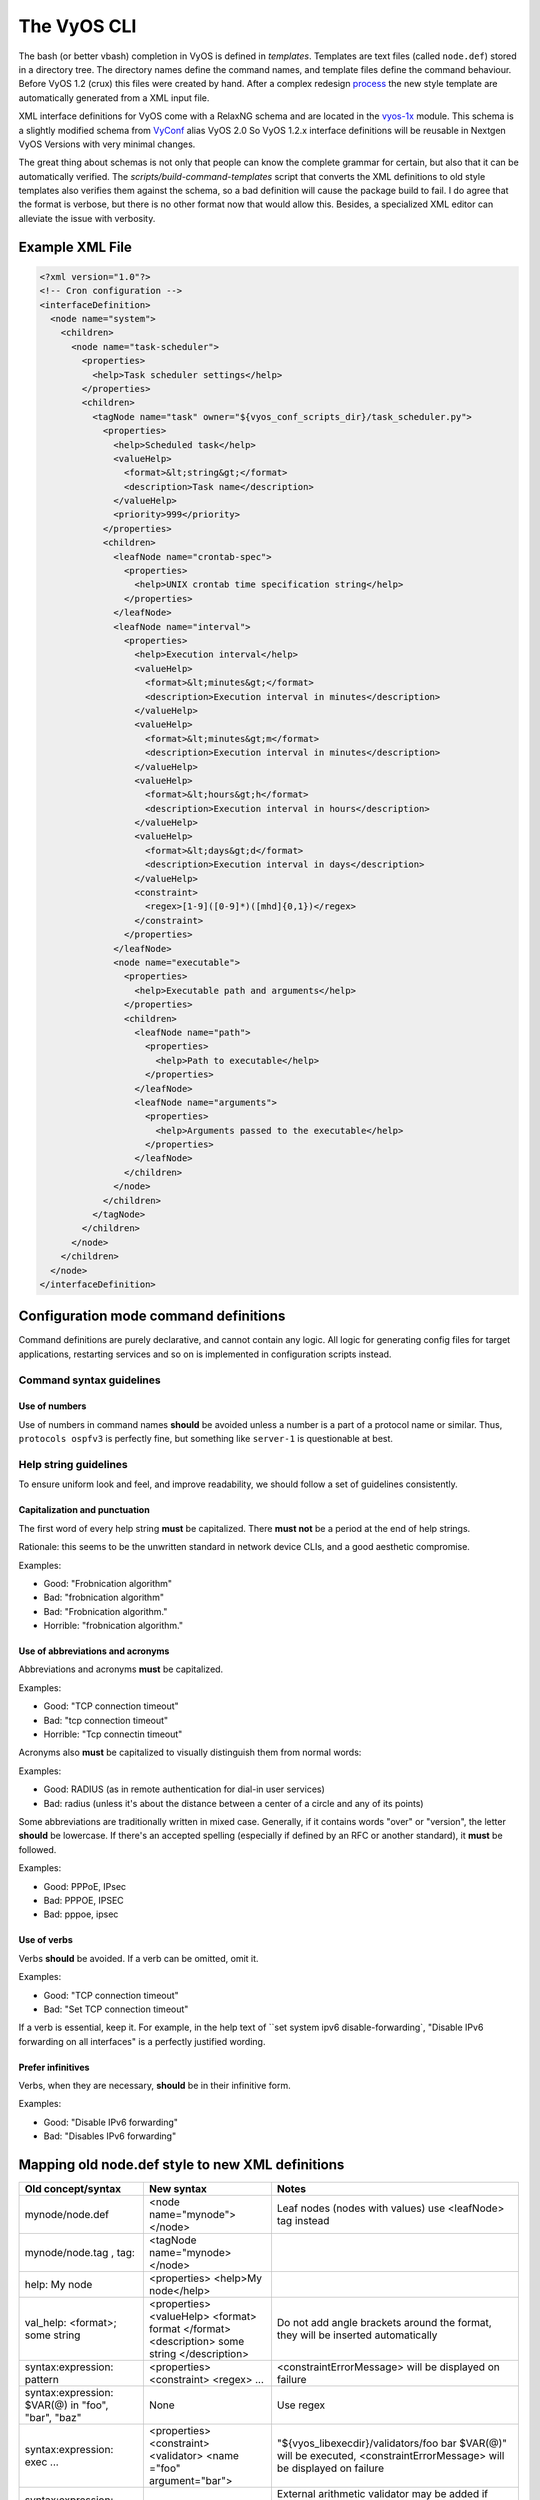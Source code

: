 .. _vyos_cli:

The VyOS CLI
============

The bash (or better vbash) completion in VyOS is defined in *templates*.
Templates are text files (called ``node.def``) stored in a directory tree. The
directory names define the command names, and template files define the command
behaviour. Before VyOS 1.2 (crux) this files were created by hand. After a
complex redesign process_ the new style template are automatically generated
from a XML input file.

XML interface definitions for VyOS come with a RelaxNG schema and are located
in the vyos-1x_ module. This schema is a slightly modified schema from VyConf_
alias VyOS 2.0 So VyOS 1.2.x interface definitions will be reusable in Nextgen
VyOS Versions with very minimal changes.

The great thing about schemas is not only that people can know the complete
grammar for certain, but also that it can be automatically verified. The
`scripts/build-command-templates` script that converts the XML definitions to
old style templates also verifies them against the schema, so a bad definition
will cause the package build to fail. I do agree that the format is verbose, but
there is no other format now that would allow this. Besides, a specialized XML
editor can alleviate the issue with verbosity.

Example XML File
----------------

.. code-block:: xml

  <?xml version="1.0"?>
  <!-- Cron configuration -->
  <interfaceDefinition>
    <node name="system">
      <children>
        <node name="task-scheduler">
          <properties>
            <help>Task scheduler settings</help>
          </properties>
          <children>
            <tagNode name="task" owner="${vyos_conf_scripts_dir}/task_scheduler.py">
              <properties>
                <help>Scheduled task</help>
                <valueHelp>
                  <format>&lt;string&gt;</format>
                  <description>Task name</description>
                </valueHelp>
                <priority>999</priority>
              </properties>
              <children>
                <leafNode name="crontab-spec">
                  <properties>
                    <help>UNIX crontab time specification string</help>
                  </properties>
                </leafNode>
                <leafNode name="interval">
                  <properties>
                    <help>Execution interval</help>
                    <valueHelp>
                      <format>&lt;minutes&gt;</format>
                      <description>Execution interval in minutes</description>
                    </valueHelp>
                    <valueHelp>
                      <format>&lt;minutes&gt;m</format>
                      <description>Execution interval in minutes</description>
                    </valueHelp>
                    <valueHelp>
                      <format>&lt;hours&gt;h</format>
                      <description>Execution interval in hours</description>
                    </valueHelp>
                    <valueHelp>
                      <format>&lt;days&gt;d</format>
                      <description>Execution interval in days</description>
                    </valueHelp>
                    <constraint>
                      <regex>[1-9]([0-9]*)([mhd]{0,1})</regex>
                    </constraint>
                  </properties>
                </leafNode>
                <node name="executable">
                  <properties>
                    <help>Executable path and arguments</help>
                  </properties>
                  <children>
                    <leafNode name="path">
                      <properties>
                        <help>Path to executable</help>
                      </properties>
                    </leafNode>
                    <leafNode name="arguments">
                      <properties>
                        <help>Arguments passed to the executable</help>
                      </properties>
                    </leafNode>
                  </children>
                </node>
              </children>
            </tagNode>
          </children>
        </node>
      </children>
    </node>
  </interfaceDefinition>

Configuration mode command definitions
--------------------------------------

Command definitions are purely declarative, and cannot contain any logic. All
logic for generating config files for target applications, restarting services
and so on is implemented in configuration scripts instead.

Command syntax guidelines
*************************

Use of numbers
^^^^^^^^^^^^^^

Use of numbers in command names **should** be avoided unless a number is a
part of a protocol name or similar. Thus, ``protocols ospfv3`` is perfectly
fine, but something like ``server-1`` is questionable at best.

Help string guidelines
**********************

To ensure uniform look and feel, and improve readability, we should follow a
set of guidelines consistently.

Capitalization and punctuation
^^^^^^^^^^^^^^^^^^^^^^^^^^^^^^

The first word of every help string **must** be capitalized. There **must not**
be a period at the end of help strings.

Rationale: this seems to be the unwritten standard in network device CLIs, and
a good aesthetic compromise.

Examples:

* Good: "Frobnication algorithm"
* Bad: "frobnication algorithm"
* Bad: "Frobnication algorithm."
* Horrible: "frobnication algorithm."

Use of abbreviations and acronyms
^^^^^^^^^^^^^^^^^^^^^^^^^^^^^^^^^

Abbreviations and acronyms **must** be capitalized.

Examples:

* Good: "TCP connection timeout"
* Bad: "tcp connection timeout"
* Horrible: "Tcp connectin timeout"

Acronyms also **must** be capitalized to visually distinguish them from normal
words:

Examples:

* Good: RADIUS (as in remote authentication for dial-in user services)
* Bad: radius (unless it's about the distance between a center of a circle and
  any of its points)

Some abbreviations are traditionally written in mixed case. Generally, if it
contains words "over" or "version", the letter **should** be lowercase. If
there's an accepted spelling (especially if defined by an RFC or another
standard), it **must** be followed.

Examples:

* Good: PPPoE, IPsec
* Bad: PPPOE, IPSEC
* Bad: pppoe, ipsec

Use of verbs
^^^^^^^^^^^^

Verbs **should** be avoided. If a verb can be omitted, omit it.

Examples:

* Good: "TCP connection timeout"
* Bad: "Set TCP connection timeout"

If a verb is essential, keep it. For example, in the help text of ``set system
ipv6 disable-forwarding`, "Disable IPv6 forwarding on all interfaces" is a
perfectly justified wording.

Prefer infinitives
^^^^^^^^^^^^^^^^^^

Verbs, when they are necessary, **should** be in their infinitive form.

Examples:

* Good: "Disable IPv6 forwarding"
* Bad: "Disables IPv6 forwarding"

Mapping old node.def style to new XML definitions
-------------------------------------------------

.. list-table::
   :widths: 25 25 50
   :header-rows: 1

   * - Old concept/syntax
     - New syntax
     - Notes
   * - mynode/node.def
     - <node name="mynode"> </node>
     - Leaf nodes (nodes with values) use <leafNode> tag instead
   * - mynode/node.tag , tag:
     - <tagNode name="mynode> </node>
     -
   * - help: My node
     - <properties> <help>My node</help>
     -
   * - val_help: <format>; some string
     - <properties> <valueHelp> <format> format </format> <description> some
       string </description>
     - Do not add angle brackets around the format, they will be inserted
       automatically
   * - syntax:expression: pattern
     - <properties> <constraint> <regex> ...
     - <constraintErrorMessage> will be displayed on failure
   * - syntax:expression: $VAR(@) in "foo", "bar", "baz"
     - None
     - Use regex
   * - syntax:expression: exec ...
     - <properties> <constraint> <validator> <name ="foo" argument="bar">
     - "${vyos_libexecdir}/validators/foo bar $VAR(@)" will be executed,
       <constraintErrorMessage> will be displayed on failure
   * - syntax:expression: (arithmetic expression)
     - None
     - External arithmetic validator may be added if there's demand, complex
       validation is better left to commit-time scripts
   * - priority: 999
     - <properties> <priority>999</priority>
     - Please leave a comment explaining why the priority was chosen (e.g. "after
       interfaces are configured")
   * - multi:
     - <properties> <multi/>
     - Only applicable to leaf nodes
   * - allowed: echo foo bar
     - <properties> <completionHelp> <list> foo bar </list>
     -
   * - allowed: cli-shell-api listNodes vpn ipsec esp-group
     - <properties> <completionHelp> <path> vpn ipsec esp-group </path> ...
     -
   * - allowed: /path/to/script
     - <properties> <completionHelp> <script> /path/to/script </script> ...
     -
   * - default:
     - None
     - Move default values to scripts
   * - commit:expression:
     - None
     - All commit time checks should be in the verify() function of the script
   * - begin:/create:/delete:
     - None
     - All logic should be in the scripts

.. _process: https://blog.vyos.io/vyos-development-digest-10
.. _vyos-1x: https://github.com/vyos/vyos-1x/blob/current/schema/
.. _VyConf: https://github.com/vyos/vyconf/blob/master/data/schemata
